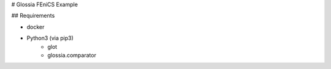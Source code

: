 # Glossia FEniCS Example

## Requirements

- docker
- Python3 (via pip3)
    - glot
    - glossia.comparator
